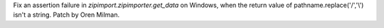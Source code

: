 Fix an assertion failure in `zipimport.zipimporter.get_data` on Windows,
when the return value of pathname.replace('/','\\') isn't a string. Patch by
Oren Milman.
